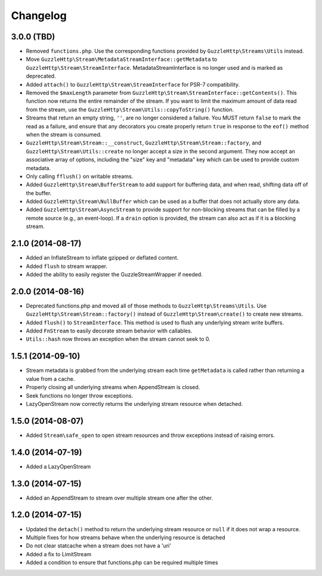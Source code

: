 =========
Changelog
=========

3.0.0 (TBD)
-----------

* Removed ``functions.php``. Use the corresponding functions provided by
  ``GuzzleHttp\Streams\Utils`` instead.
* Move ``GuzzleHttp\Stream\MetadataStreamInterface::getMetadata`` to
  ``GuzzleHttp\Stream\StreamInterface``. MetadataStreamInterface is no longer
  used and is marked as deprecated.
* Added ``attach()`` to ``GuzzleHttp\Stream\StreamInterface`` for PSR-7
  compatibility.
* Removed the ``$maxLength`` parameter from
  ``GuzzleHttp\Stream\StreamInterface::getContents()``. This function now
  returns the entire remainder of the stream. If you want to limit the maximum
  amount of data read from the stream, use the
  ``GuzzleHttp\Stream\Utils::copyToString()`` function.
* Streams that return an empty string, ``''``, are no longer considered a
  failure. You MUST return ``false`` to mark the read as a failure, and ensure
  that any decorators you create properly return ``true`` in response to the
  ``eof()`` method when the stream is consumed.
* ``GuzzleHttp\Stream\Stream::__construct``,
  ``GuzzleHttp\Stream\Stream::factory``, and
  ``GuzzleHttp\Stream\Utils::create`` no longer accept a size in the second
  argument. They now accept an associative array of options, including the
  "size" key and "metadata" key which can be used to provide custom metadata.
* Only calling ``fflush()`` on writable streams.
* Added ``GuzzleHttp\Stream\BufferStream`` to add support for buffering data,
  and when read, shifting data off of the buffer.
* Added ``GuzzleHttp\Stream\NullBuffer`` which can be used as a buffer that
  does not actually store any data.
* Added ``GuzzleHttp\Stream\AsyncStream`` to provide support for non-blocking
  streams that can be filled by a remote source (e.g., an event-loop). If a
  ``drain`` option is provided, the stream can also act as if it is a blocking
  stream.

2.1.0 (2014-08-17)
------------------

* Added an InflateStream to inflate gzipped or deflated content.
* Added ``flush`` to stream wrapper.
* Added the ability to easily register the GuzzleStreamWrapper if needed.

2.0.0 (2014-08-16)
------------------

* Deprecated functions.php and moved all of those methods to
  ``GuzzleHttp\Streams\Utils``. Use ``GuzzleHttp\Stream\Stream::factory()``
  instead of ``GuzzleHttp\Stream\create()`` to create new streams.
* Added ``flush()`` to ``StreamInterface``. This method is used to flush any
  underlying stream write buffers.
* Added ``FnStream`` to easily decorate stream behavior with callables.
* ``Utils::hash`` now throws an exception when the stream cannot seek to 0.

1.5.1 (2014-09-10)
------------------

* Stream metadata is grabbed from the underlying stream each time
  ``getMetadata`` is called rather than returning a value from a cache.
* Properly closing all underlying streams when AppendStream is closed.
* Seek functions no longer throw exceptions.
* LazyOpenStream now correctly returns the underlying stream resource when
  detached.

1.5.0 (2014-08-07)
------------------

* Added ``Stream\safe_open`` to open stream resources and throw exceptions
  instead of raising errors.

1.4.0 (2014-07-19)
------------------

* Added a LazyOpenStream

1.3.0 (2014-07-15)
------------------

* Added an AppendStream to stream over multiple stream one after the other.

1.2.0 (2014-07-15)
------------------

* Updated the ``detach()`` method to return the underlying stream resource or
  ``null`` if it does not wrap a resource.
* Multiple fixes for how streams behave when the underlying resource is
  detached
* Do not clear statcache when a stream does not have a 'uri'
* Added a fix to LimitStream
* Added a condition to ensure that functions.php can be required multiple times
